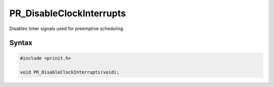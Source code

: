 PR_DisableClockInterrupts
=========================

Disables timer signals used for preemptive scheduling.


Syntax
------

.. code::

   #include <prinit.h>

   void PR_DisableClockInterrupts(void);
